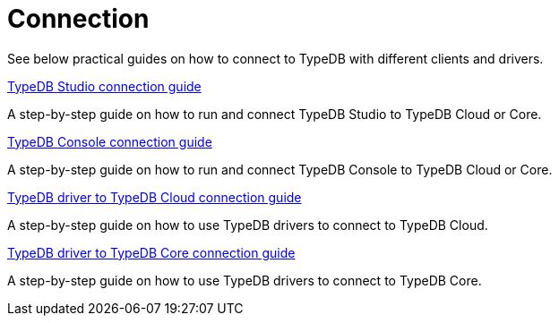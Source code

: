 = Connection

//To connect to TypeDB, you can use any TypeDB client or driver.
See below practical guides on how to connect to TypeDB with different clients and drivers.

////
TypeDB clients are able to connect to TypeDB via gRPC based TypeDB protocol and provide an interface for using them.
Among TypeDB clients, there are libraries called TypeDB drivers,
that provide driver API for native programmatic access to TypeDB.

All TypeDB clients are able to connect to TypeDB, use encryption and authentication, manage sessions and transactions,
use high availability and load-balancing features, send any valid TypeQL queries, and stream responses.
////

[cols-1]
--
.xref:guides::connection/studio.adoc[TypeDB Studio connection guide]
[.clickable]
****
A step-by-step guide on how to run and connect TypeDB Studio to TypeDB Cloud or Core.
****
//Integrated developer environment (IDE) with database manager, type browser, type editor, text editor, and file browser.

.xref:connection/console.adoc[TypeDB Console connection guide]
[.clickable]
****
A step-by-step guide on how to run and connect TypeDB Console to TypeDB Cloud or Core.
****

.xref:guides::connection/drivers-cloud.adoc[TypeDB driver to TypeDB Cloud connection guide]
[.clickable]
****
A step-by-step guide on how to use TypeDB drivers to connect to TypeDB Cloud.
****

.xref:guides::connection/drivers-core.adoc[TypeDB driver to TypeDB Core connection guide]
[.clickable]
****
A step-by-step guide on how to use TypeDB drivers to connect to TypeDB Core.
****
--
